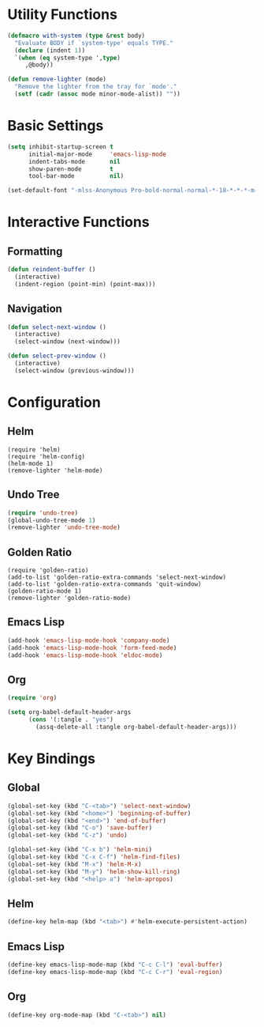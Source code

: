 * Utility Functions

#+BEGIN_SRC emacs-lisp
(defmacro with-system (type &rest body)
  "Evaluate BODY if `system-type' equals TYPE."
  (declare (indent 1))
  `(when (eq system-type ',type)
     ,@body))

(defun remove-lighter (mode)
  "Remove the lighter from the tray for `mode'."
  (setf (cadr (assoc mode minor-mode-alist)) ""))
#+END_SRC

* Basic Settings

#+BEGIN_SRC emacs-lisp
(setq inhibit-startup-screen t
      initial-major-mode     'emacs-lisp-mode
      indent-tabs-mode       nil
      show-paren-mode        t
      tool-bar-mode          nil)

(set-default-font "-mlss-Anonymous Pro-bold-normal-normal-*-18-*-*-*-m-0-iso10646-1")
#+END_SRC

* Interactive Functions
** Formatting

#+BEGIN_SRC emacs-lisp
(defun reindent-buffer ()
  (interactive)
  (indent-region (point-min) (point-max)))
#+END_SRC

** Navigation

#+BEGIN_SRC emacs-lisp
(defun select-next-window ()
  (interactive)
  (select-window (next-window)))

(defun select-prev-window ()
  (interactive)
  (select-window (previous-window)))
#+END_SRC

* Configuration
** Helm

#+BEGIN_SRC
(require 'helm)
(require 'helm-config)
(helm-mode 1)
(remove-lighter 'helm-mode)
#+END_SRC

** Undo Tree

#+BEGIN_SRC emacs-lisp
(require 'undo-tree)
(global-undo-tree-mode 1)
(remove-lighter 'undo-tree-mode)
#+END_SRC

** Golden Ratio

#+BEGIN_SRC
(require 'golden-ratio)
(add-to-list 'golden-ratio-extra-commands 'select-next-window)
(add-to-list 'golden-ratio-extra-commands 'quit-window)
(golden-ratio-mode 1)
(remove-lighter 'golden-ratio-mode)
#+END_SRC

** Emacs Lisp

#+BEGIN_SRC emacs-lisp
(add-hook 'emacs-lisp-mode-hook 'company-mode)
(add-hook 'emacs-lisp-mode-hook 'form-feed-mode)
(add-hook 'emacs-lisp-mode-hook 'eldoc-mode)
#+END_SRC

** Org

#+BEGIN_SRC emacs-lisp
(require 'org)

(setq org-babel-default-header-args
      (cons '(:tangle . "yes")
	    (assq-delete-all :tangle org-babel-default-header-args)))
#+END_SRC

* Key Bindings
** Global

#+BEGIN_SRC emacs-lisp
(global-set-key (kbd "C-<tab>") 'select-next-window)
(global-set-key (kbd "<home>") 'beginning-of-buffer)
(global-set-key (kbd "<end>") 'end-of-buffer)
(global-set-key (kbd "C-o") 'save-buffer)
(global-set-key (kbd "C-z") 'undo)

(global-set-key (kbd "C-x b") 'helm-mini)
(global-set-key (kbd "C-x C-f") 'helm-find-files)
(global-set-key (kbd "M-x") 'helm-M-x)
(global-set-key (kbd "M-y") 'helm-show-kill-ring)
(global-set-key (kbd "<help> a") 'helm-apropos)
#+END_SRC

** Helm

#+BEGIN_SRC emacs-lisp
(define-key helm-map (kbd "<tab>") #'helm-execute-persistent-action)
#+END_SRC

** Emacs Lisp

#+BEGIN_SRC emacs-lisp
(define-key emacs-lisp-mode-map (kbd "C-c C-l") 'eval-buffer)
(define-key emacs-lisp-mode-map (kbd "C-c C-r") 'eval-region)
#+END_SRC

** Org

#+BEGIN_SRC emacs-lisp
(define-key org-mode-map (kbd "C-<tab>") nil)
#+END_SRC
